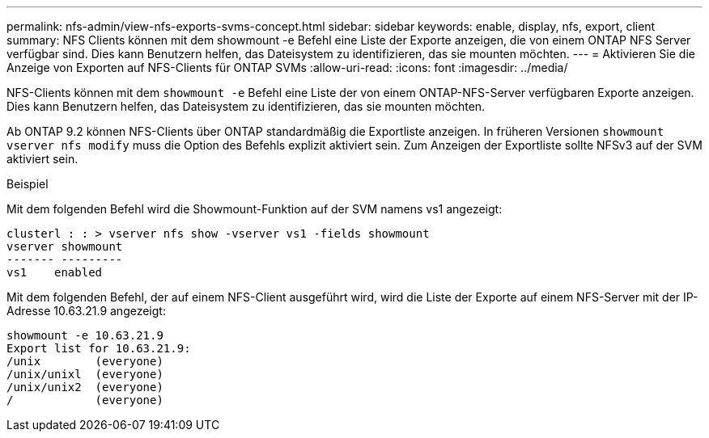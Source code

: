 ---
permalink: nfs-admin/view-nfs-exports-svms-concept.html 
sidebar: sidebar 
keywords: enable, display, nfs, export, client 
summary: NFS Clients können mit dem showmount -e Befehl eine Liste der Exporte anzeigen, die von einem ONTAP NFS Server verfügbar sind. Dies kann Benutzern helfen, das Dateisystem zu identifizieren, das sie mounten möchten. 
---
= Aktivieren Sie die Anzeige von Exporten auf NFS-Clients für ONTAP SVMs
:allow-uri-read: 
:icons: font
:imagesdir: ../media/


[role="lead"]
NFS-Clients können mit dem `showmount -e` Befehl eine Liste der von einem ONTAP-NFS-Server verfügbaren Exporte anzeigen. Dies kann Benutzern helfen, das Dateisystem zu identifizieren, das sie mounten möchten.

Ab ONTAP 9.2 können NFS-Clients über ONTAP standardmäßig die Exportliste anzeigen. In früheren Versionen `showmount` `vserver nfs modify` muss die Option des Befehls explizit aktiviert sein. Zum Anzeigen der Exportliste sollte NFSv3 auf der SVM aktiviert sein.

.Beispiel
Mit dem folgenden Befehl wird die Showmount-Funktion auf der SVM namens vs1 angezeigt:

[listing]
----
clusterl : : > vserver nfs show -vserver vs1 -fields showmount
vserver showmount
------- ---------
vs1    enabled
----
Mit dem folgenden Befehl, der auf einem NFS-Client ausgeführt wird, wird die Liste der Exporte auf einem NFS-Server mit der IP-Adresse 10.63.21.9 angezeigt:

[listing]
----
showmount -e 10.63.21.9
Export list for 10.63.21.9:
/unix        (everyone)
/unix/unixl  (everyone)
/unix/unix2  (everyone)
/            (everyone)
----